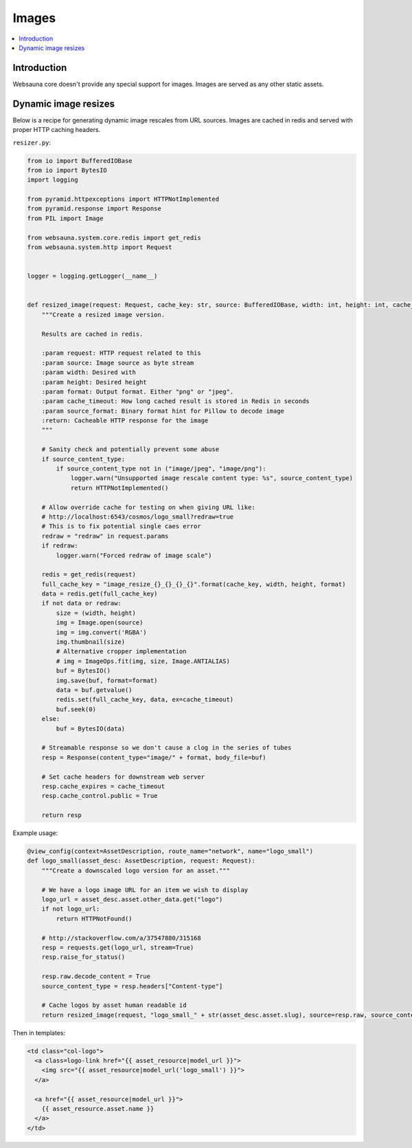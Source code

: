 ======
Images
======

.. contents:: :local:

Introduction
============

Websauna core doesn't provide any special support for images. Images are served as any other static assets.

Dynamic image resizes
=====================

Below is a recipe for generating dynamic image rescales from URL sources. Images are cached in redis and served with proper HTTP caching headers.

``resizer.py``:

.. code-block:: python

    from io import BufferedIOBase
    from io import BytesIO
    import logging

    from pyramid.httpexceptions import HTTPNotImplemented
    from pyramid.response import Response
    from PIL import Image

    from websauna.system.core.redis import get_redis
    from websauna.system.http import Request


    logger = logging.getLogger(__name__)


    def resized_image(request: Request, cache_key: str, source: BufferedIOBase, width: int, height: int, cache_timeout=30*24*3600, source_content_type=None, format="png") -> Response:
        """Create a resized image version.

        Results are cached in redis.

        :param request: HTTP request related to this
        :param source: Image source as byte stream
        :param width: Desired with
        :param height: Desired height
        :param format: Output format. Either "png" or "jpeg".
        :param cache_timeout: How long cached result is stored in Redis in seconds
        :param source_format: Binary format hint for Pillow to decode image
        :return: Cacheable HTTP response for the image
        """

        # Sanity check and potentially prevent some abuse
        if source_content_type:
            if source_content_type not in ("image/jpeg", "image/png"):
                logger.warn("Unsupported image rescale content type: %s", source_content_type)
                return HTTPNotImplemented()

        # Allow override cache for testing on when giving URL like:
        # http://localhost:6543/cosmos/logo_small?redraw=true
        # This is to fix potential single caes error
        redraw = "redraw" in request.params
        if redraw:
            logger.warn("Forced redraw of image scale")

        redis = get_redis(request)
        full_cache_key = "image_resize_{}_{}_{}_{}".format(cache_key, width, height, format)
        data = redis.get(full_cache_key)
        if not data or redraw:
            size = (width, height)
            img = Image.open(source)
            img = img.convert('RGBA')
            img.thumbnail(size)
            # Alternative cropper implementation
            # img = ImageOps.fit(img, size, Image.ANTIALIAS)
            buf = BytesIO()
            img.save(buf, format=format)
            data = buf.getvalue()
            redis.set(full_cache_key, data, ex=cache_timeout)
            buf.seek(0)
        else:
            buf = BytesIO(data)

        # Streamable response so we don't cause a clog in the series of tubes
        resp = Response(content_type="image/" + format, body_file=buf)

        # Set cache headers for downstream web server
        resp.cache_expires = cache_timeout
        resp.cache_control.public = True

        return resp

Example usage:

.. code-block:: python

    @view_config(context=AssetDescription, route_name="network", name="logo_small")
    def logo_small(asset_desc: AssetDescription, request: Request):
        """Create a downscaled logo version for an asset."""

        # We have a logo image URL for an item we wish to display
        logo_url = asset_desc.asset.other_data.get("logo")
        if not logo_url:
            return HTTPNotFound()

        # http://stackoverflow.com/a/37547880/315168
        resp = requests.get(logo_url, stream=True)
        resp.raise_for_status()

        resp.raw.decode_content = True
        source_content_type = resp.headers["Content-type"]

        # Cache logos by asset human readable id
        return resized_image(request, "logo_small_" + str(asset_desc.asset.slug), source=resp.raw, source_content_type=source_content_type, width=256, height=256, format="png")


Then in templates:

.. code-block:: html+jinja

    <td class="col-logo">
      <a class=logo-link href="{{ asset_resource|model_url }}">
        <img src="{{ asset_resource|model_url('logo_small') }}">
      </a>

      <a href="{{ asset_resource|model_url }}">
        {{ asset_resource.asset.name }}
      </a>
    </td>